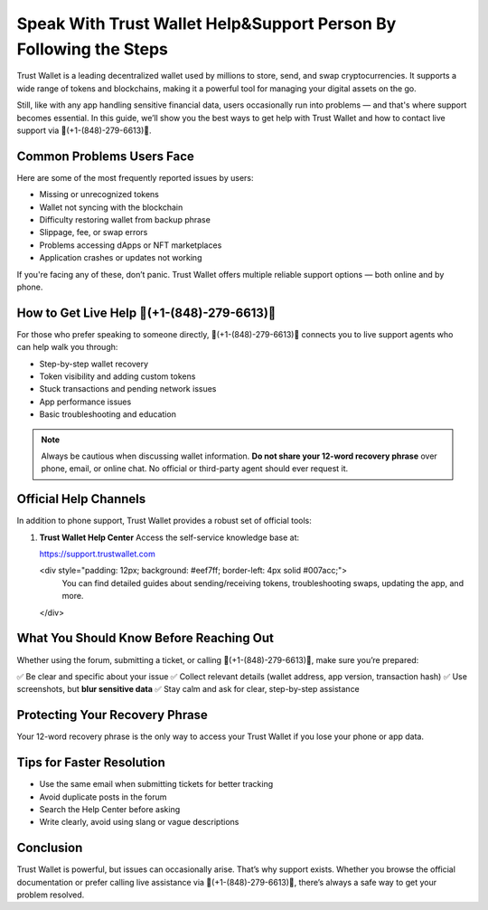 ##################
Speak With Trust Wallet Help&Support Person By Following the Steps 
##################

.. meta::
   :msvalidate.01: ECDBE84ED19B1192A41890640F378D79

.. meta::
   :description: rust Wallet is a leading decentralized wallet used by millions to store, send, and swap cryptocurrencies.

Trust Wallet is a leading decentralized wallet used by millions to store, send, and swap cryptocurrencies. It supports a wide range of tokens and blockchains, making it a powerful tool for managing your digital assets on the go.

Still, like with any app handling sensitive financial data, users occasionally run into problems — and that's where support becomes essential. In this guide, we’ll show you the best ways to get help with Trust Wallet and how to contact live support via 📲(+1-(848)-279-6613)📲.

Common Problems Users Face
----------------------------

Here are some of the most frequently reported issues by users:

- Missing or unrecognized tokens
- Wallet not syncing with the blockchain
- Difficulty restoring wallet from backup phrase
- Slippage, fee, or swap errors
- Problems accessing dApps or NFT marketplaces
- Application crashes or updates not working

If you're facing any of these, don’t panic. Trust Wallet offers multiple reliable support options — both online and by phone.

How to Get Live Help 📲(+1-(848)-279-6613)📲
---------------------------------------------

For those who prefer speaking to someone directly, 📲(+1-(848)-279-6613)📲 connects you to live support agents who can help walk you through:

- Step-by-step wallet recovery  
- Token visibility and adding custom tokens  
- Stuck transactions and pending network issues  
- App performance issues  
- Basic troubleshooting and education

.. note::
   Always be cautious when discussing wallet information. **Do not share your 12-word recovery phrase** over phone, email, or online chat. No official or third-party agent should ever request it.

Official Help Channels
------------------------

In addition to phone support, Trust Wallet provides a robust set of official tools:

1. **Trust Wallet Help Center**  
   Access the self-service knowledge base at:

   https://support.trustwallet.com

   <div style="padding: 12px; background: #eef7ff; border-left: 4px solid #007acc;">
       You can find detailed guides about sending/receiving tokens, troubleshooting swaps, updating the app, and more.
   </div>
What You Should Know Before Reaching Out
-----------------------------------------

Whether using the forum, submitting a ticket, or calling 📲(+1-(848)-279-6613)📲, make sure you’re prepared:

✅ Be clear and specific about your issue  
✅ Collect relevant details (wallet address, app version, transaction hash)  
✅ Use screenshots, but **blur sensitive data**  
✅ Stay calm and ask for clear, step-by-step assistance  

Protecting Your Recovery Phrase
-------------------------------

Your 12-word recovery phrase is the only way to access your Trust Wallet if you lose your phone or app data.

.. raw:: html

    <div style="background-color: #fff0f0; padding: 15px; border-left: 4px solid #d33;">
        <strong>Warning:</strong> Never share your recovery phrase with anyone, even support agents at 📲(+1-(848)-279-6613)📲. This phrase gives full access to your wallet.
    </div>

Tips for Faster Resolution
---------------------------

- Use the same email when submitting tickets for better tracking
- Avoid duplicate posts in the forum
- Search the Help Center before asking
- Write clearly, avoid using slang or vague descriptions

Conclusion
-----------

Trust Wallet is powerful, but issues can occasionally arise. That’s why support exists. Whether you browse the official documentation or prefer calling live assistance via 📲(+1-(848)-279-6613)📲, there’s always a safe way to get your problem resolved.

.. raw:: html

    <div style="font-style: italic; background: #f7f7f7; padding: 10px; margin-top: 20px;">
        Secure your keys. Bookmark the Help Center. And never hesitate to ask for support — just do it safely.
    </div>
